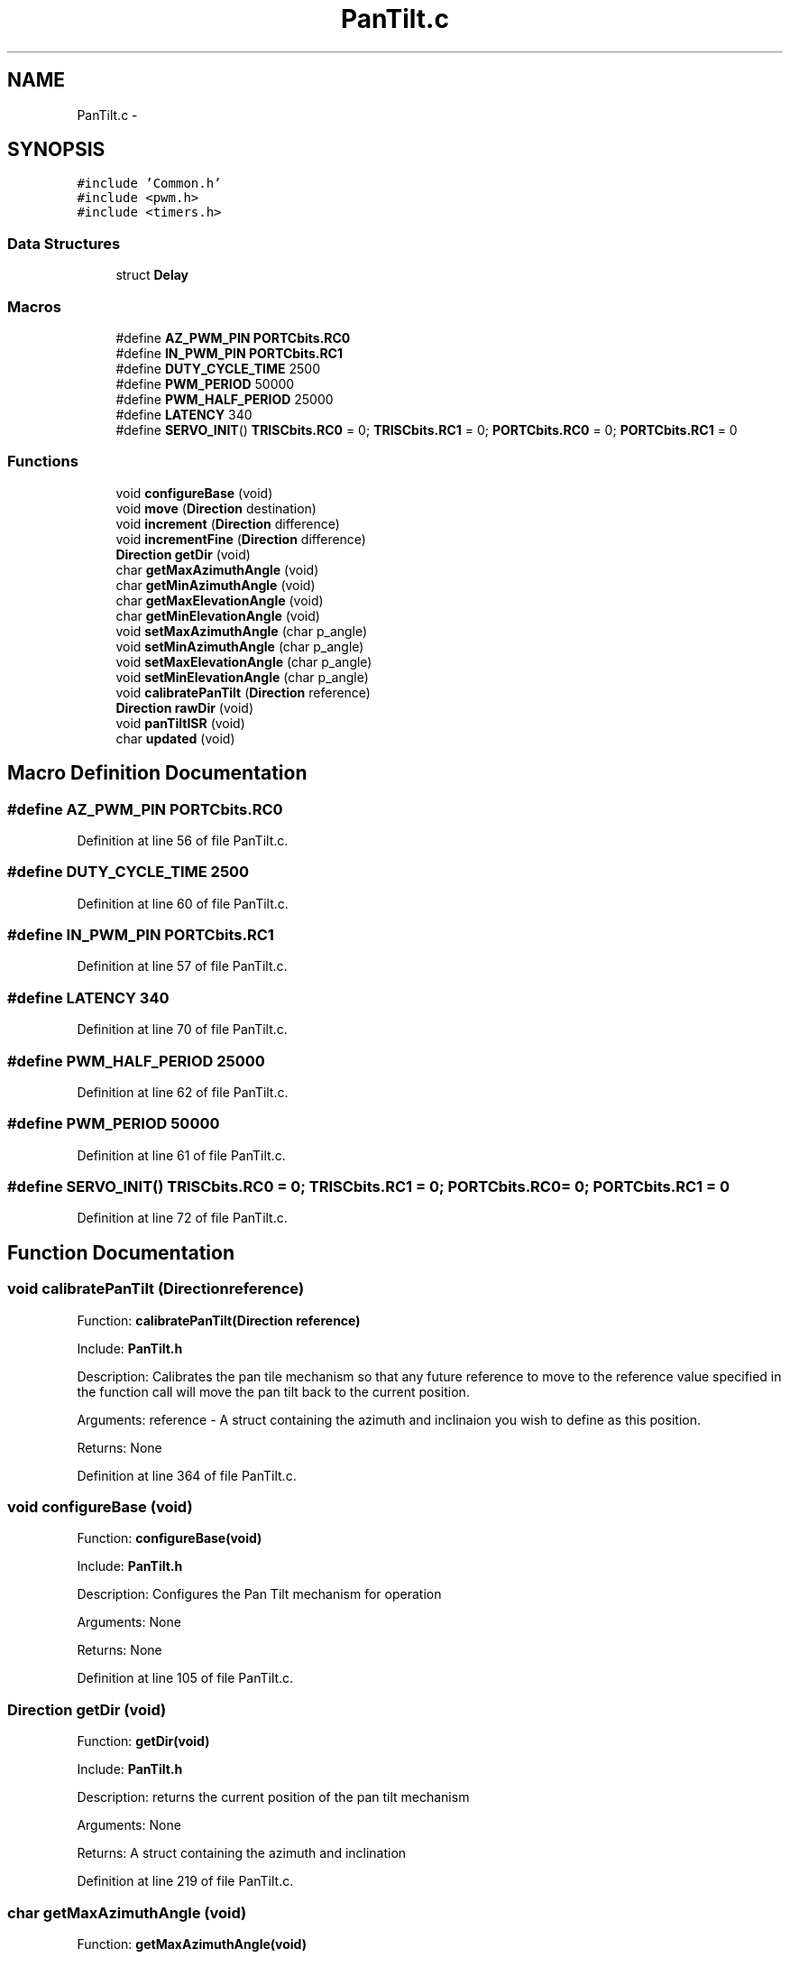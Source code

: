 .TH "PanTilt.c" 3 "Tue Oct 21 2014" "Version V1.0" "Yavin IV Death Star Tracker" \" -*- nroff -*-
.ad l
.nh
.SH NAME
PanTilt.c \- 
.SH SYNOPSIS
.br
.PP
\fC#include 'Common\&.h'\fP
.br
\fC#include <pwm\&.h>\fP
.br
\fC#include <timers\&.h>\fP
.br

.SS "Data Structures"

.in +1c
.ti -1c
.RI "struct \fBDelay\fP"
.br
.in -1c
.SS "Macros"

.in +1c
.ti -1c
.RI "#define \fBAZ_PWM_PIN\fP   \fBPORTCbits\&.RC0\fP"
.br
.ti -1c
.RI "#define \fBIN_PWM_PIN\fP   \fBPORTCbits\&.RC1\fP"
.br
.ti -1c
.RI "#define \fBDUTY_CYCLE_TIME\fP   2500"
.br
.ti -1c
.RI "#define \fBPWM_PERIOD\fP   50000"
.br
.ti -1c
.RI "#define \fBPWM_HALF_PERIOD\fP   25000"
.br
.ti -1c
.RI "#define \fBLATENCY\fP   340"
.br
.ti -1c
.RI "#define \fBSERVO_INIT\fP()   \fBTRISCbits\&.RC0\fP = 0; \fBTRISCbits\&.RC1\fP = 0; \fBPORTCbits\&.RC0\fP = 0; \fBPORTCbits\&.RC1\fP = 0"
.br
.in -1c
.SS "Functions"

.in +1c
.ti -1c
.RI "void \fBconfigureBase\fP (void)"
.br
.ti -1c
.RI "void \fBmove\fP (\fBDirection\fP destination)"
.br
.ti -1c
.RI "void \fBincrement\fP (\fBDirection\fP difference)"
.br
.ti -1c
.RI "void \fBincrementFine\fP (\fBDirection\fP difference)"
.br
.ti -1c
.RI "\fBDirection\fP \fBgetDir\fP (void)"
.br
.ti -1c
.RI "char \fBgetMaxAzimuthAngle\fP (void)"
.br
.ti -1c
.RI "char \fBgetMinAzimuthAngle\fP (void)"
.br
.ti -1c
.RI "char \fBgetMaxElevationAngle\fP (void)"
.br
.ti -1c
.RI "char \fBgetMinElevationAngle\fP (void)"
.br
.ti -1c
.RI "void \fBsetMaxAzimuthAngle\fP (char p_angle)"
.br
.ti -1c
.RI "void \fBsetMinAzimuthAngle\fP (char p_angle)"
.br
.ti -1c
.RI "void \fBsetMaxElevationAngle\fP (char p_angle)"
.br
.ti -1c
.RI "void \fBsetMinElevationAngle\fP (char p_angle)"
.br
.ti -1c
.RI "void \fBcalibratePanTilt\fP (\fBDirection\fP reference)"
.br
.ti -1c
.RI "\fBDirection\fP \fBrawDir\fP (void)"
.br
.ti -1c
.RI "void \fBpanTiltISR\fP (void)"
.br
.ti -1c
.RI "char \fBupdated\fP (void)"
.br
.in -1c
.SH "Macro Definition Documentation"
.PP 
.SS "#define AZ_PWM_PIN   \fBPORTCbits\&.RC0\fP"

.PP
Definition at line 56 of file PanTilt\&.c\&.
.SS "#define DUTY_CYCLE_TIME   2500"

.PP
Definition at line 60 of file PanTilt\&.c\&.
.SS "#define IN_PWM_PIN   \fBPORTCbits\&.RC1\fP"

.PP
Definition at line 57 of file PanTilt\&.c\&.
.SS "#define LATENCY   340"

.PP
Definition at line 70 of file PanTilt\&.c\&.
.SS "#define PWM_HALF_PERIOD   25000"

.PP
Definition at line 62 of file PanTilt\&.c\&.
.SS "#define PWM_PERIOD   50000"

.PP
Definition at line 61 of file PanTilt\&.c\&.
.SS "#define SERVO_INIT()   \fBTRISCbits\&.RC0\fP = 0; \fBTRISCbits\&.RC1\fP = 0; \fBPORTCbits\&.RC0\fP = 0; \fBPORTCbits\&.RC1\fP = 0"

.PP
Definition at line 72 of file PanTilt\&.c\&.
.SH "Function Documentation"
.PP 
.SS "void calibratePanTilt (\fBDirection\fPreference)"

.PP
 Function: \fBcalibratePanTilt(Direction reference)\fP
.PP
Include: \fBPanTilt\&.h\fP
.PP
Description: Calibrates the pan tile mechanism so that any future reference to move to the reference value specified in the function call will move the pan tilt back to the current position\&.
.PP
Arguments: reference - A struct containing the azimuth and inclinaion you wish to define as this position\&.
.PP
Returns: None 
.PP
Definition at line 364 of file PanTilt\&.c\&.
.SS "void configureBase (void)"

.PP
 Function: \fBconfigureBase(void)\fP
.PP
Include: \fBPanTilt\&.h\fP
.PP
Description: Configures the Pan Tilt mechanism for operation
.PP
Arguments: None
.PP
Returns: None 
.PP
Definition at line 105 of file PanTilt\&.c\&.
.SS "\fBDirection\fP getDir (void)"

.PP
 Function: \fBgetDir(void)\fP
.PP
Include: \fBPanTilt\&.h\fP
.PP
Description: returns the current position of the pan tilt mechanism
.PP
Arguments: None
.PP
Returns: A struct containing the azimuth and inclination 
.PP
Definition at line 219 of file PanTilt\&.c\&.
.SS "char getMaxAzimuthAngle (void)"

.PP
 Function: \fBgetMaxAzimuthAngle(void)\fP
.PP
Include: \fBPanTilt\&.h\fP
.PP
Description: returns the maximum angle of the azimuth servo
.PP
Arguments: None
.PP
Returns: A char with the maximum azimuth angle\&. 
.PP
Definition at line 235 of file PanTilt\&.c\&.
.SS "char getMaxElevationAngle (void)"

.PP
 Function: \fBgetMaxElevationAngle(void)\fP
.PP
Include: \fBPanTilt\&.h\fP
.PP
Description: returns the maximum angle of the elevation servo
.PP
Arguments: None
.PP
Returns: A char with the maximum elevation angle\&. 
.PP
Definition at line 267 of file PanTilt\&.c\&.
.SS "char getMinAzimuthAngle (void)"

.PP
 Function: \fBgetMinAzimuthAngle(void)\fP
.PP
Include: \fBPanTilt\&.h\fP
.PP
Description: returns the minimum angle of the azimuth servo
.PP
Arguments: None
.PP
Returns: A char with the minimum azimuth angle\&. 
.PP
Definition at line 251 of file PanTilt\&.c\&.
.SS "char getMinElevationAngle (void)"

.PP
 Function: \fBgetMinElevationAngle(void)\fP
.PP
Include: \fBPanTilt\&.h\fP
.PP
Description: returns the minimum angle of the elevation servo
.PP
Arguments: None
.PP
Returns: A char with the minimum elevation angle\&. 
.PP
Definition at line 283 of file PanTilt\&.c\&.
.SS "void increment (\fBDirection\fPdifference)"

.PP
 Function: \fBincrement(Direction difference)\fP
.PP
Include: \fBPanTilt\&.h\fP
.PP
Description: Moves the pan tilt actuator to the specified destination
.PP
Arguments: destionation - A struct containing the desired azimuth and inclination
.PP
Returns: None 
.PP
Definition at line 170 of file PanTilt\&.c\&.
.SS "void incrementFine (\fBDirection\fPdifference)"

.PP
 Function: \fBincrementFine(Direction difference)\fP
.PP
Include: \fBPanTilt\&.h\fP
.PP
Description: Moves the pan tilt actuator to the specified (Relative) destination
.PP
Arguments: destionation - A struct containing the desired azimuth and inclination
.PP
Returns: None 
.PP
Definition at line 189 of file PanTilt\&.c\&.
.SS "void move (\fBDirection\fPdestination)"

.PP
 Function: \fBmove(Direction destination)\fP
.PP
Include: \fBPanTilt\&.h\fP
.PP
Description: Moves the pan tilt actuator to the specified destination
.PP
Arguments: destionation - A struct containing the desired azimuth and inclination
.PP
Returns: None 
.PP
Definition at line 148 of file PanTilt\&.c\&.
.SS "void panTiltISR (void)"

.PP
 Function: \fBpanTiltISR(void)\fP
.PP
Include: \fBPanTilt\&.h\fP
.PP
Description: Acts as the ISR for the PanTilt module
.PP
Arguments: None
.PP
Returns: None 
.PP
Definition at line 396 of file PanTilt\&.c\&.
.SS "\fBDirection\fP rawDir (void)"

.PP
 Function: \fBrawDir(void)\fP
.PP
Include: \fBPanTilt\&.h\fP
.PP
Description: returns the current PanTile position without calibrating
.PP
Arguments: None
.PP
Returns: The position of the pan tilt without any calibration 
.PP
Definition at line 380 of file PanTilt\&.c\&.
.SS "void setMaxAzimuthAngle (charp_angle)"

.PP
 Function: setMaxAzimuthAngle(void)
.PP
Include: \fBPanTilt\&.h\fP
.PP
Description: sets the maximum angle of the azimuth servo
.PP
Arguments: The maximum angle (as char) to set for the azimuth servo
.PP
Returns: None\&. 
.PP
Definition at line 299 of file PanTilt\&.c\&.
.SS "void setMaxElevationAngle (charp_angle)"

.PP
 Function: setMaxElevationAngle(void)
.PP
Include: \fBPanTilt\&.h\fP
.PP
Description: sets the maximum angle of the elevation servo
.PP
Arguments: The maximum angle (as char) to set for the elevation servo
.PP
Returns: None\&. 
.PP
Definition at line 329 of file PanTilt\&.c\&.
.SS "void setMinAzimuthAngle (charp_angle)"

.PP
 Function: setMinAzimuthAngle(void)
.PP
Include: \fBPanTilt\&.h\fP
.PP
Description: sets the minimum angle of the azimuth servo
.PP
Arguments: The minimum angle (as char) to set for the azimuth servo
.PP
Returns: None\&. 
.PP
Definition at line 314 of file PanTilt\&.c\&.
.SS "void setMinElevationAngle (charp_angle)"

.PP
 Function: setMinElevationAngle(void)
.PP
Include: \fBPanTilt\&.h\fP
.PP
Description: sets the minimum angle of the elevation servo
.PP
Arguments: The minimum angle (as char) to set for the elevation servo
.PP
Returns: None\&. 
.PP
Definition at line 345 of file PanTilt\&.c\&.
.SS "char updated (void)"

.PP
 Function: \fBupdated(void)\fP
.PP
Include: \fBPanTilt\&.h\fP
.PP
Description: returns true if the last move or increment or incrementFine function has taken effect\&. The new direction is only loaded in at the end of the PDM, so it could take up to 0\&.02 seconds for the change to take effect\&.
.PP
Arguments: delay - a pointer to the delay variable
.PP
Returns: None 
.PP
Definition at line 532 of file PanTilt\&.c\&.
.SH "Author"
.PP 
Generated automatically by Doxygen for Yavin IV Death Star Tracker from the source code\&.
